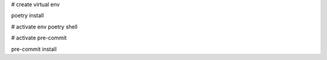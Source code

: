 # create virtual env

poetry install

# activate env
poetry shell

# activate pre-commit

pre-commit install
